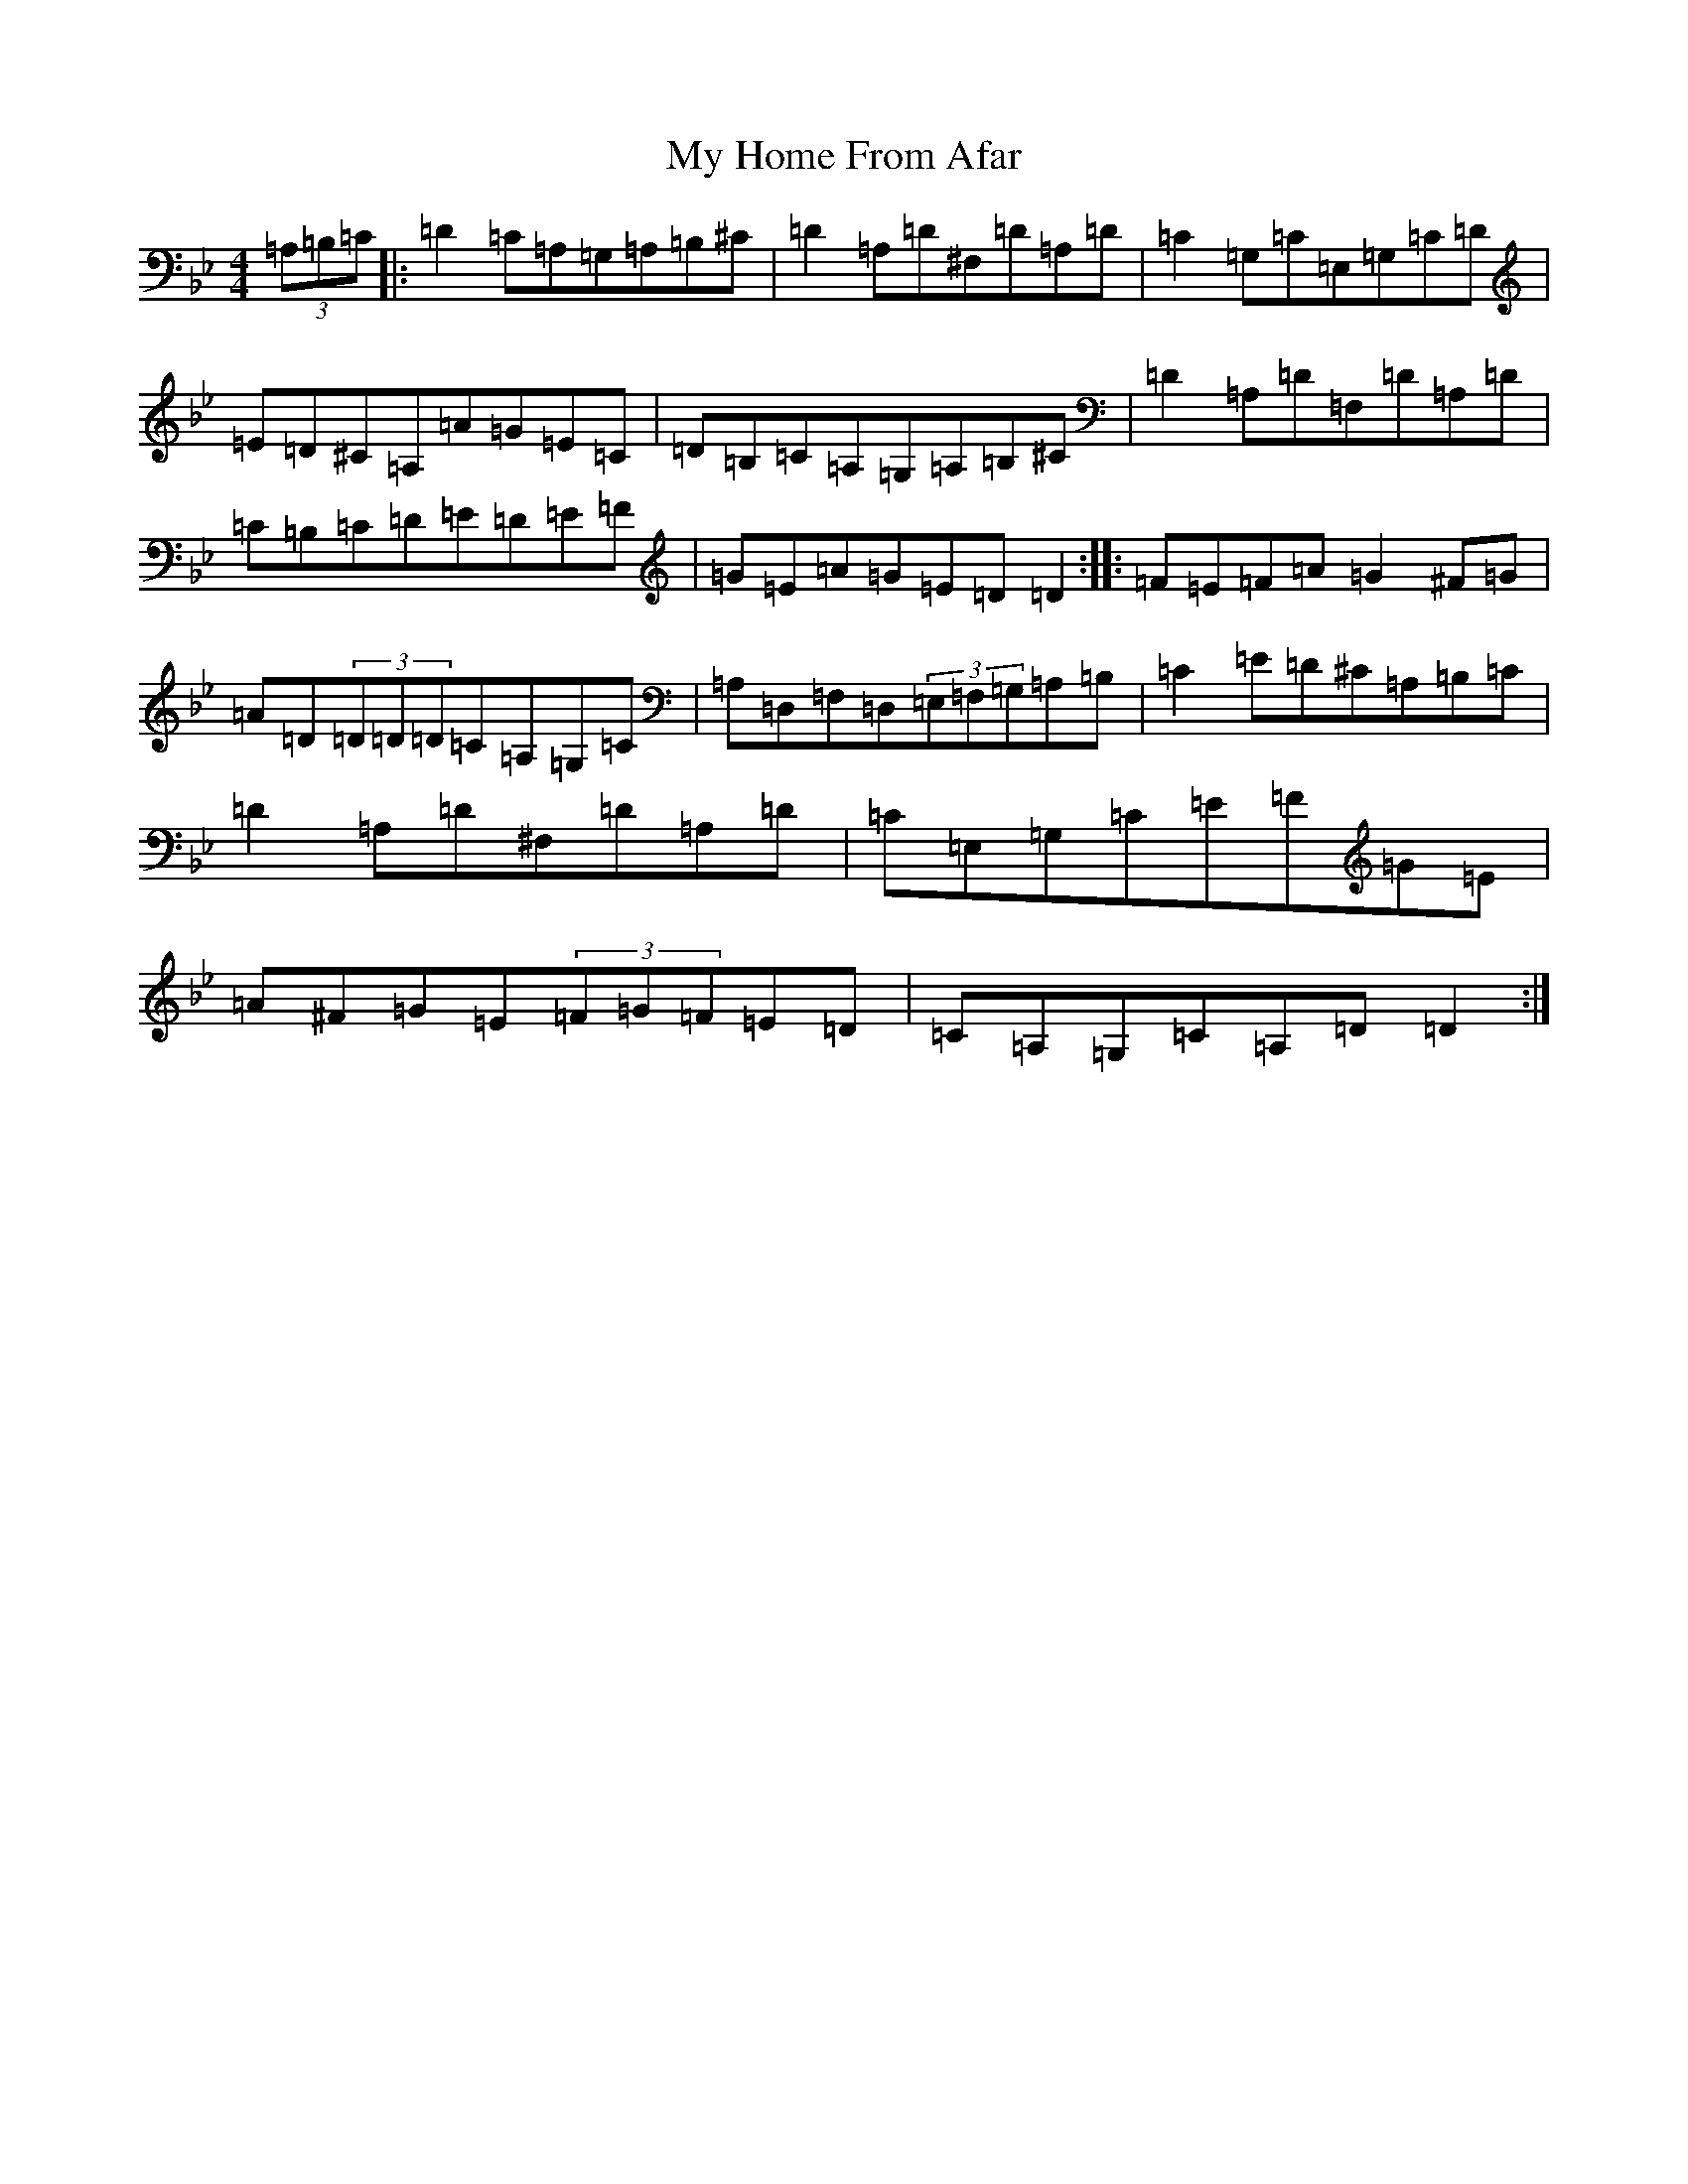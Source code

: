 X: 15155
T: My Home From Afar
S: https://thesession.org/tunes/4700#setting17218
Z: G Dorian
R: reel
M:4/4
L:1/8
K: C Dorian
(3=A,=B,=C|:=D2=C=A,=G,=A,=B,^C|=D2=A,=D^F,=D=A,=D|=C2=G,=C=E,=G,=C=D|=E=D^C=A,=A=G=E=C|=D=B,=C=A,=G,=A,=B,^C|=D2=A,=D=F,=D=A,=D|=C=B,=C=D=E=D=E=F|=G=E=A=G=E=D=D2:||:=F=E=F=A=G2^F=G|=A=D(3=D=D=D=C=A,=G,=C|=A,=D,=F,=D,(3=E,=F,=G,=A,=B,|=C2=E=D^C=A,=B,=C|=D2=A,=D^F,=D=A,=D|=C=E,=G,=C=E=F=G=E|=A^F=G=E(3=F=G=F=E=D|=C=A,=G,=C=A,=D=D2:|